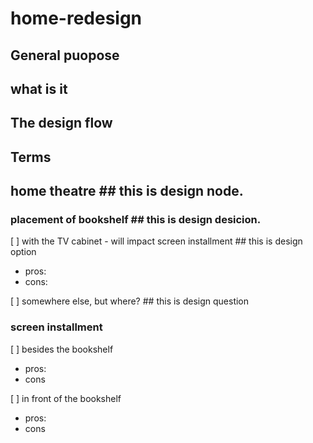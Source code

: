 * home-redesign
** General puopose
# To record the redesign process of the apartment in Sakura district.

** what is it
# Once finished, whole project can be taken as the design product.
# And a single file with the extended name of .org stands for part of the appartment(module);
# Generally, a module can be identified as a space(e.g. living room, kitchen...),
# but also it could be abstract, like a function module.

** The design flow
# The design flow for each module can begin with some wanderings, which are un-organised ideas.
# Then comes the design nodes, which might be an area, a function place,etc
# e.g. for design nodes: home_threatre in the living room.
# Then we have design nodes or components, afficiated with the nodes are options, sub-options,
# questions,cons and pros about the options and suboptions,
# For each node we have a design decision for the chose option, as well as how the decision comes.

** Terms
# sub-module
# nodes - components of sub-module
# design option - options for the node
# design question - a no-idea node.
# design desicion - chosen option
# reason - why to chose the option  

# below is an example of a design node, say, under living_room.org.
** home theatre  ## this is design node.
*** placement of bookshelf  ## this is design desicion.
   [ ] with the TV cabinet - will impact screen installment ## this is design option
       - pros:
       - cons:
   [ ] somewhere else, but where? ## this is design question

*** screen installment
   [ ] besides the bookshelf  
       - pros:
       - cons
   [ ] in front of the bookshelf
       - pros:
       - cons
